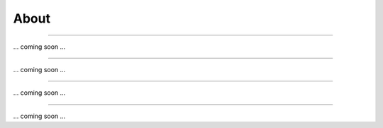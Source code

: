 About
=====

.. Deep-LASI For automated multi-color FRET data anlysis
-----------------------------------------------------

... coming soon ...

.. Repositories
-----------------------------------------------------

... coming soon ...

.. Code of Conduct
-----------------------------------------------------

... coming soon ...

.. Acknowledgement
-----------------------------------------------------

... coming soon ...
